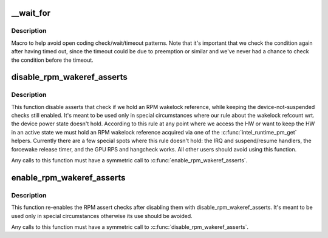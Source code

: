 .. -*- coding: utf-8; mode: rst -*-
.. src-file: drivers/gpu/drm/i915/intel_drv.h

.. _`__wait_for`:

\__wait_for
===========

.. c:function::  __wait_for( OP,  COND,  US,  Wmin,  Wmax)

    magic wait macro

    :param OP:
        *undescribed*
    :type OP: 

    :param COND:
        *undescribed*
    :type COND: 

    :param US:
        *undescribed*
    :type US: 

    :param Wmin:
        *undescribed*
    :type Wmin: 

    :param Wmax:
        *undescribed*
    :type Wmax: 

.. _`__wait_for.description`:

Description
-----------

Macro to help avoid open coding check/wait/timeout patterns. Note that it's
important that we check the condition again after having timed out, since the
timeout could be due to preemption or similar and we've never had a chance to
check the condition before the timeout.

.. _`disable_rpm_wakeref_asserts`:

disable_rpm_wakeref_asserts
===========================

.. c:function:: void disable_rpm_wakeref_asserts(struct drm_i915_private *dev_priv)

    disable the RPM assert checks

    :param dev_priv:
        i915 device instance
    :type dev_priv: struct drm_i915_private \*

.. _`disable_rpm_wakeref_asserts.description`:

Description
-----------

This function disable asserts that check if we hold an RPM wakelock
reference, while keeping the device-not-suspended checks still enabled.
It's meant to be used only in special circumstances where our rule about
the wakelock refcount wrt. the device power state doesn't hold. According
to this rule at any point where we access the HW or want to keep the HW in
an active state we must hold an RPM wakelock reference acquired via one of
the \ :c:func:`intel_runtime_pm_get`\  helpers. Currently there are a few special spots
where this rule doesn't hold: the IRQ and suspend/resume handlers, the
forcewake release timer, and the GPU RPS and hangcheck works. All other
users should avoid using this function.

Any calls to this function must have a symmetric call to
\ :c:func:`enable_rpm_wakeref_asserts`\ .

.. _`enable_rpm_wakeref_asserts`:

enable_rpm_wakeref_asserts
==========================

.. c:function:: void enable_rpm_wakeref_asserts(struct drm_i915_private *dev_priv)

    re-enable the RPM assert checks

    :param dev_priv:
        i915 device instance
    :type dev_priv: struct drm_i915_private \*

.. _`enable_rpm_wakeref_asserts.description`:

Description
-----------

This function re-enables the RPM assert checks after disabling them with
disable_rpm_wakeref_asserts. It's meant to be used only in special
circumstances otherwise its use should be avoided.

Any calls to this function must have a symmetric call to
\ :c:func:`disable_rpm_wakeref_asserts`\ .

.. This file was automatic generated / don't edit.

